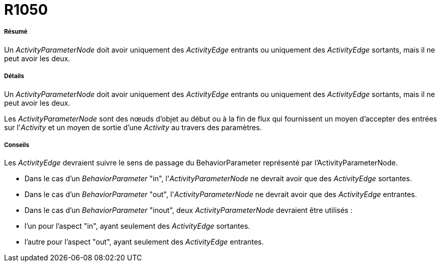 // Disable all captions for figures.
:!figure-caption:
// Path to the stylesheet files
:stylesdir: .

[[R1050]]

[[r1050]]
= R1050

[[Résumé]]

[[résumé]]
===== Résumé

Un _ActivityParameterNode_ doit avoir uniquement des _ActivityEdge_ entrants ou uniquement des _ActivityEdge_ sortants, mais il ne peut avoir les deux.

[[Détails]]

[[détails]]
===== Détails

Un _ActivityParameterNode_ doit avoir uniquement des _ActivityEdge_ entrants ou uniquement des _ActivityEdge_ sortants, mais il ne peut avoir les deux.

Les _ActivityParameterNode_ sont des nœuds d'objet au début ou à la fin de flux qui fournissent un moyen d'accepter des entrées sur l'_Activity_ et un moyen de sortie d'une _Activity_ au travers des paramètres.

[[Conseils]]

[[conseils]]
===== Conseils

Les _ActivityEdge_ devraient suivre le sens de passage du BehaviorParameter représenté par l'ActivityParameterNode.

* Dans le cas d'un _BehaviorParameter_ "in", l'_ActivityParameterNode_ ne devrait avoir que des _ActivityEdge_ sortantes.
* Dans le cas d'un _BehaviorParameter_ "out", l'_ActivityParameterNode_ ne devrait avoir que des _ActivityEdge_ entrantes.
* Dans le cas d'un _BehaviorParameter_ "inout", deux _ActivityParameterNode_ devraient être utilisés :
* l'un pour l'aspect "in", ayant seulement des _ActivityEdge_ sortantes.
* l'autre pour l'aspect "out", ayant seulement des _ActivityEdge_ entrantes.


